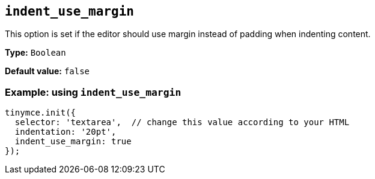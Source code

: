 [[indent_use_margin]]
== `+indent_use_margin+`

This option is set if the editor should use margin instead of padding when indenting content.

*Type:* `+Boolean+`

*Default value:* `+false+`

=== Example: using `+indent_use_margin+`

[source,js]
----
tinymce.init({
  selector: 'textarea',  // change this value according to your HTML
  indentation: '20pt',
  indent_use_margin: true
});
----
